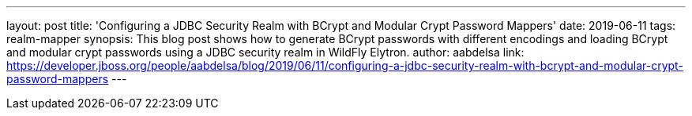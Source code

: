 ---
layout: post
title: 'Configuring a JDBC Security Realm with BCrypt and Modular Crypt Password Mappers'
date: 2019-06-11
tags: realm-mapper
synopsis: This blog post shows how to generate BCrypt passwords with different encodings and loading BCrypt and modular crypt passwords using a JDBC security realm in WildFly Elytron.
author: aabdelsa
link: https://developer.jboss.org/people/aabdelsa/blog/2019/06/11/configuring-a-jdbc-security-realm-with-bcrypt-and-modular-crypt-password-mappers
---